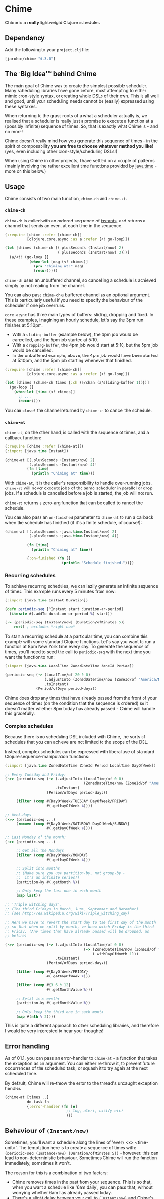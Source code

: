 * Chime

Chime is a *really* lightweight Clojure scheduler.

** Dependency

Add the following to your =project.clj= file:

#+BEGIN_SRC clojure
  [jarohen/chime "0.3.0"]

#+END_SRC

** The ‘Big Idea’™ behind Chime

The main goal of Chime was to create the simplest possible
scheduler. Many scheduling libraries have gone before, most attempting
to either mimic cron-style syntax, or creating whole DSLs of their
own. This is all well and good, until your scheduling needs cannot be
(easily) expressed using these syntaxes.

When returning to the grass roots of a what a scheduler actually is,
we realised that a scheduler is really just a promise to execute a
function at a (possibly infinite) sequence of times. So, that is
exactly what Chime is - and no more!

Chime doesn't really mind how you generate this sequence of times - in
the spirit of composability *you are free to choose whatever method
you like!* (yes, even including other cron-style/scheduling DSLs!)

When using Chime in other projects, I have settled on a couple of
patterns (mainly involving the rather excellent time functions
provided by [[https://docs.oracle.com/javase/8/docs/api/java/time/package-summary.html][java.time]] - more on this below.)

** Usage

Chime consists of two main function, =chime-ch= and =chime-at=.

*** =chime-ch=

=chime-ch= is called with an ordered sequence of [[https://docs.oracle.com/javase/8/docs/api/java/time/Instant.html][instants]], and returns a channel that sends an event at each time in the
sequence.

#+BEGIN_SRC clojure
  (:require [chime :refer [chime-ch]]
            [clojure.core.async :as a :refer [<! go-loop]])

  (let [chimes (chime-ch [(.plusSeconds (Instant/now) 2)
                          (.plusSeconds (Instant/now) 3)])]
    (a/<!! (go-loop []
             (when-let [msg (<! chimes)]
               (prn "Chiming at:" msg)
               (recur)))))
#+END_SRC

=chime-ch= uses an unbuffered channel, so cancelling a schedule is
achieved simply by not reading from the channel.

You can also pass =chime-ch= a buffered channel as an optional
argument. This is particularly useful if you need to specify the
behaviour of the scheduler if one job overruns.

=core.async= has three main types of buffers: sliding, dropping and
fixed. In these examples, imagining an hourly schedule, let's say the
3pm run finishes at 5:10pm.

- With a =sliding-buffer= (example below), the 4pm job would be cancelled, and the
  5pm job started at 5:10.
- With a =dropping-buffer=, the 4pm job would start at 5:10, but the
  5pm job would be cancelled.
- In the unbuffered example, above, the 4pm job would have been
  started at 5:10pm, and the 5pm job starting whenever that finished.

#+BEGIN_SRC clojure
  (:require [chime :refer [chime-ch]]
            [clojure.core.async :as a :refer [<! go-loop]])

  (let [chimes (chime-ch times {:ch (a/chan (a/sliding-buffer 1))})]
    (go-loop []
      (when-let [time (<! chimes)]
        ;; ...
        (recur))))
#+END_SRC

You can =close!= the channel returned by =chime-ch= to cancel the
schedule.

*** =chime-at=

=chime-at=, on the other hand, is called with the sequence of times,
and a callback function:

#+BEGIN_SRC clojure
  (:require [chime :refer [chime-at]])
  (:import [java.time Instant])

  (chime-at [(.plusSeconds (Instant/now) 2)
             (.plusSeconds (Instant/now) 4)]
            (fn [time]
              (println "Chiming at" time)))
#+END_SRC

With =chime-at=, it is the caller's responsibility to handle
over-running jobs. =chime-at= will never execute jobs of the same
scheduler in parallel or drop jobs. If a schedule is cancelled before a job is
started, the job will not run.

=chime-at= returns a zero-arg function that can be called to cancel
the schedule.

You can also pass an =on-finished= parameter to =chime-at= to run a
callback when the schedule has finished (if it's a finite schedule, of
course!):

#+BEGIN_SRC clojure
  (chime-at [(.plusSeconds (java.time.Instant/now) 2) 
             (.plusSeconds (java.time.Instant/now) 4)]

            (fn [time]
              (println "Chiming at" time))

            {:on-finished (fn []
                            (println "Schedule finished."))})

#+END_SRC

*** Recurring schedules

To achieve recurring schedules, we can lazily generate an infinite
sequence of times. This example runs every 5 minutes from now:

#+BEGIN_SRC clojure
  (:import [java.time Instant Duration])

  (defn periodic-seq [^Instant start duration-or-period]
    (iterate #(.addTo duration-or-period %) start))

  (-> (periodic-seq (Instant/now) (Duration/ofMinutes 5))
      rest) ; excludes *right now*
#+END_SRC

To start a recurring schedule at a particular time, you can combine
this example with some standard Clojure functions. Let's say you want
to run a function at 8pm New York time every day. To generate the
sequence of times, you'll need to seed the call to =periodic-seq= with
the next time you want the function to run:

#+BEGIN_SRC clojure
  (:import [java.time LocalTime ZonedDateTime ZoneId Period])

  (periodic-seq (-> (LocalTime/of 20 0 0)
                    (.adjustInto (ZonedDateTime/now (ZoneId/of "America/New_York")))
                    .toInstant)
                (Period/ofDays period-days))
#+END_SRC

Chime does drop any times that have already passed from the front of
your sequence of times (on the condition that the sequence is ordered)
so it doesn't matter whether 8pm today has already passed - Chime will
handle this gracefully.

*** Complex schedules

Because there is no scheduling DSL included with Chime, the sorts of
schedules that you can achieve are not limited to the scope of the
DSL.

Instead, complex schedules can be expressed with liberal use of
standard Clojure sequence-manipulation functions:

#+BEGIN_SRC clojure
  (:import [java.time ZonedDateTime ZoneId Period LocalTime DayOfWeek])

  ;; Every Tuesday and Friday:
  (->> (periodic-seq (-> (.adjustInto (LocalTime/of 0 0)
                                      (ZonedDateTime/now (ZoneId/of "America/New_York")))
                         .toInstant)
                     (Period/ofDays period-days))

       (filter (comp #{DayOfWeek/TUESDAY DayOfWeek/FRIDAY}
                     #(.getDayOfWeek %))))

  ;; Week-days
  (->> (periodic-seq ...)
       (remove (comp #{DayOfWeek/SATURDAY DayOfWeek/SUNDAY}
                     #(.getDayOfWeek %))))

  ;; Last Monday of the month:
  (->> (periodic-seq ...)

       ;; Get all the Mondays
       (filter (comp #{DayOfWeek/MONDAY}
                     #(.getDayOfWeek %)))

       ;; Split into months
       ;; (Make sure you use partition-by, not group-by -
       ;;  it's an infinite series!)
       (partition-by #(.getMonth %))

       ;; Only keep the last one in each month
       (map last))

  ;; 'Triple witching days':
  ;; (The third Fridays in March, June, September and December)
  ;; (see http://en.wikipedia.org/wiki/Triple_witching_day)

  ;; Here we have to revert the start day to the first day of the month
  ;; so that when we split by month, we know which Friday is the third
  ;; Friday. (Any times that have already passed will be dropped, as
  ;; before)

  (->> (periodic-seq (-> (.adjustInto (LocalTime/of 0 0)
                                      (-> (ZonedDateTime/now (ZoneId/of "America/New_York"))
                                          (.withDayOfMonth 1)))
                         .toInstant)
                     (Period/ofDays period-days))

       (filter (comp #{DayOfWeek/FRIDAY}
                     #(.getDayOfWeek %)))

       (filter (comp #{3 6 9 12}
                     #(.getMonthValue %)))

       ;; Split into months
       (partition-by #(.getMonthValue %))

       ;; Only keep the third one in each month
       (map #(nth % 2))))
#+END_SRC

This is quite a different approach to other scheduling libraries, and
therefore I would be very interested to hear your thoughts!

** Error handling

As of 0.1.1, you can pass an error-handler to =chime-at= - a function
that takes the exception as an argument. You can either re-throw it,
to prevent future occurrences of the scheduled task; or squash it to
try again at the next scheduled time.

By default, Chime will re-throw the error to the thread's uncaught exception
handler.

#+BEGIN_SRC clojure
  (chime-at [times...]
            do-task-fn
            {:error-handler (fn [e]
                              ;; log, alert, notify etc?
                              )})
#+END_SRC

** Behaviour of =(Instant/now)=

Sometimes, you'll want a schedule along the lines of 'every <x>
<time-unit>'. The temptation here is to create a sequence of times
with: =(periodic-seq (Instance/now) (Duration/ofMinutes 5))= - however, this can lead
to non-deterministic behaviour. Sometimes Chime will run the function
immediately, sometimes it won't.

The reason for this is a combination of two factors:
- Chime removes times in the past from your sequence. This is so that,
  when you want a schedule like '6am daily', you can pass that, without worrying
  whether 6am has already passed today.
- There's a slight delay between your call to =(Instant/now)= and Chime's
  check for times in the past. Chime resolves times
  to the nearest millisecond so, if these two checks occur in the same
  millisecond, your schedule will run immediately - if not, it won't.

The solution to this is to exclude =(Instant/now)= from the schedule -
achieved with something like =(rest (periodic-seq (Instant/now) (Duration/ofMinutes 5)))=.

** Testing your integration with Chime

Testing time-dependent applications is always more challenging than
other non-time-dependent systems. Chime makes this easier by allowing
you to test the sequence of times independently from the execution of
the scheduled job.

(Although, don't forget to wrap your infinite sequences with =(take x
...)= when debugging!)

** Bugs/thoughts/ideas/suggestions/patches etc

Please feel free to submit these through Github in the usual way!

Thanks!

** Contributors

A big thanks to all of Chime's contributors, a full list of whom are
detailed in the Changelog.

** License

Copyright © 2013+ James Henderson

Distributed under the Eclipse Public License, the same as Clojure.

Big thanks to [[https://github.com/malcolmsparks][Malcolm Sparks]] for providing the initial idea, as well
as his other contributions and discussions.
